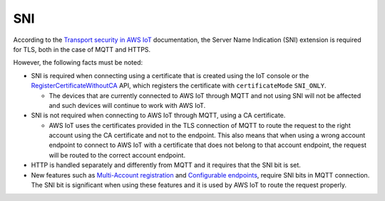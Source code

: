 .. _sni_readme:

SNI
###

According to the `Transport security in AWS IoT <https://docs.aws.amazon.com/iot/latest/developerguide/transport-security.html>`_ documentation, the Server Name Indication (SNI) extension is required for TLS, both in the case of MQTT and HTTPS.

However, the following facts must be noted:

* SNI is required when connecting using a certificate that is created using the IoT console or the `RegisterCertificateWithoutCA <https://docs.aws.amazon.com/iot/latest/apireference/API_RegisterCertificateWithoutCA.html>`_ API, which registers the certificate with ``certificateMode`` ``SNI_ONLY``.

  * The devices that are currently connected to AWS IoT through MQTT and not using SNI will not be affected and such devices will continue to work with AWS IoT.

* SNI is not required when connecting to AWS IoT through MQTT, using a CA certificate.

  * AWS IoT uses the certificates provided in the TLS connection of MQTT to route the request to the right account using the CA certificate and not to the endpoint.
    This also means that when using a wrong account endpoint to connect to AWS IoT with a certificate that does not belong to that account endpoint, the request will be routed to the correct account endpoint.

* HTTP is handled separately and differently from MQTT and it requires that the SNI bit is set.

* New features such as `Multi-Account registration <https://docs.aws.amazon.com/iot/latest/developerguide/x509-client-certs.html#multiple-account-cert>`_ and `Configurable endpoints <https://docs.aws.amazon.com/iot/latest/developerguide/iot-custom-endpoints-configurable.html>`_, require SNI bits in MQTT connection.
  The SNI bit is significant when using these features and it is used by AWS IoT to route the request properly.
